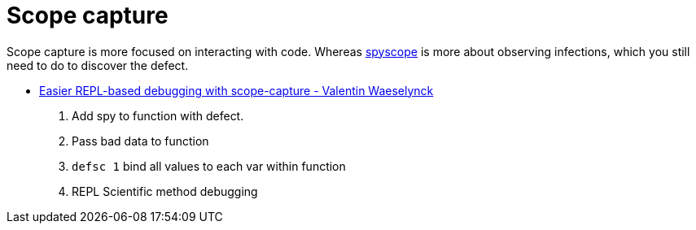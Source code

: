 = Scope capture

Scope capture is more focused on interacting with code. 
Whereas link:https://github.com/dgrnbrg/spyscope[spyscope] is more about observing infections, which you still need to do to discover the defect.

* link:https://www.youtube.com/watch?v=dCInpNWlZ4k[Easier REPL-based debugging with scope-capture - Valentin Waeselynck]

. Add spy to function with defect.
. Pass bad data to function
. `defsc 1` bind all values to each var within function
. REPL Scientific method debugging 